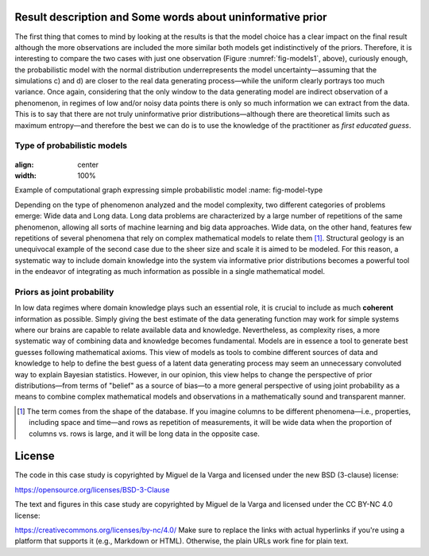 ﻿Result description and Some words about uninformative prior
-----------------------------------------------------------

.. _result-description-and-some-words-about-uninformative-prior:

The first thing that comes to mind by looking at the results is that the model choice has a clear impact on the final result although the more observations are included the more similar both models get indistinctively of the priors. Therefore, it is interesting to compare the two cases with just one observation (Figure :numref:`fig-models1`, above), curiously enough, the probabilistic model with the normal distribution underrepresents the model uncertainty—assuming that the simulations c) and d) are closer to the real data generating process—while the uniform clearly portrays too much variance. Once again, considering that the only window to the data generating model are indirect observation of a phenomenon, in regimes of low and/or noisy data points there is only so much information we can extract from the data. This is to say that there are not truly uninformative prior distributions—although there are theoretical limits such as maximum entropy—and therefore the best we can do is to use the knowledge of the practitioner as *first educated guess*.

Type of probabilistic models
````````````````````````````

.. _type-of-probabilistic-models:

.. figure:: ../_static/Model_type.png
:align: center
:width: 100%

Example of computational graph expressing simple probabilistic model
:name: fig-model-type

Depending on the type of phenomenon analyzed and the model complexity, two different categories of problems emerge: Wide data and Long data. Long data problems are characterized by a large number of repetitions of the same phenomenon, allowing all sorts of machine learning and big data approaches. Wide data, on the other hand, features few repetitions of several phenomena that rely on complex mathematical models to relate them [1]_. Structural geology is an unequivocal example of the second case due to the sheer size and scale it is aimed to be modeled. For this reason, a systematic way to include domain knowledge into the system via informative prior distributions becomes a powerful tool in the endeavor of integrating as much information as possible in a single mathematical model.

Priors as joint probability
```````````````````````````

.. _priors-as-joint-probability:

In low data regimes where domain knowledge plays such an essential role, it is crucial to include as much **coherent** information as possible. Simply giving the best estimate of the data generating function may work for simple systems where our brains are capable to relate available data and knowledge. Nevertheless, as complexity rises, a more systematic way of combining data and knowledge becomes fundamental. Models are in essence a tool to generate best guesses following mathematical axioms. This view of models as tools to combine different sources of data and knowledge to help to define the best guess of a latent data generating process may seem an unnecessary convoluted way to explain Bayesian statistics. However, in our opinion, this view helps to change the perspective of prior distributions—from terms of "belief" as a source of bias—to a more general perspective of using joint probability as a means to combine complex mathematical models and observations in a mathematically sound and transparent manner.

.. [1] The term comes from the shape of the database. If you imagine columns to be different phenomena—i.e., properties, including space and time—and rows as repetition of measurements, it will be wide data when the proportion of columns vs. rows is large, and it will be long data in the opposite case.

License
-------
The code in this case study is copyrighted by Miguel de la Varga and licensed under the new BSD (3-clause) license:

https://opensource.org/licenses/BSD-3-Clause

The text and figures in this case study are copyrighted by Miguel de la Varga and licensed under the CC BY-NC 4.0 license:

https://creativecommons.org/licenses/by-nc/4.0/
Make sure to replace the links with actual hyperlinks if you're using a platform that supports it (e.g., Markdown or HTML). Otherwise, the plain URLs work fine for plain text.
